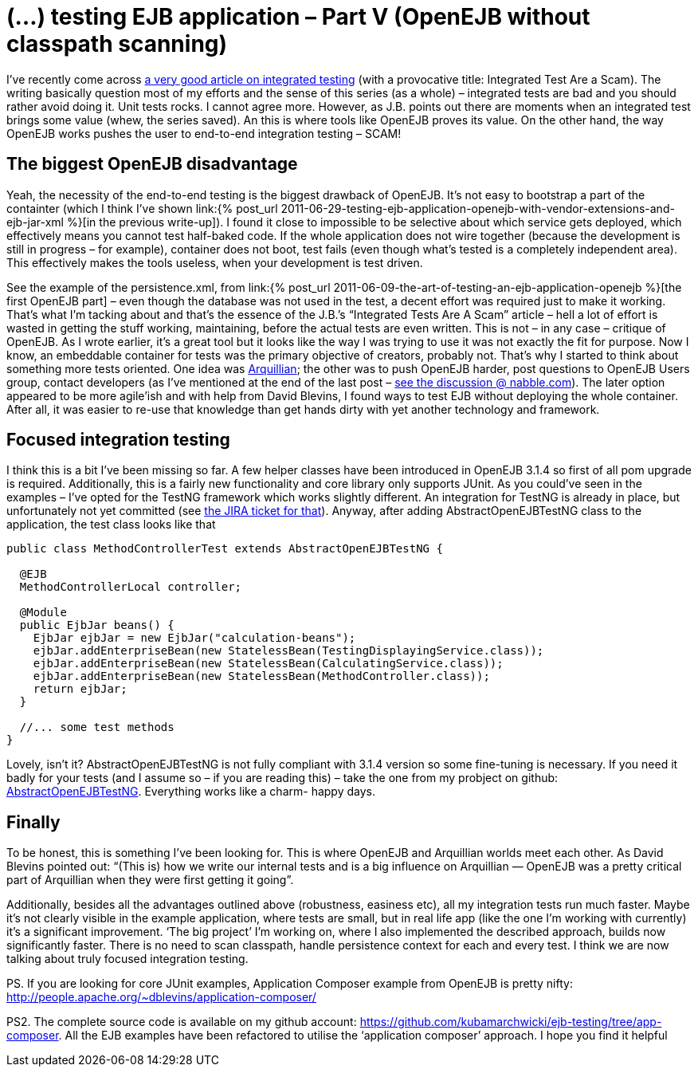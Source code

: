 = {title}
:title: (…) testing EJB application – Part V (OpenEJB without classpath scanning)
:page-layout: post
:page-categories: [posts]
:page-excerpt: Get OpenEJB integration tests run fast, without complete classpath scanning.
:page-disqus_url: http://www.marchwicki.pl/blog/2011/07/testing-ejb-applicatin-openejb-without-classpath-scanning/
:page-redirect_from: /blog/2011/07/testing-ejb-applicatin-openejb-without-classpath-scanning/

I’ve recently come across http://blog.thecodewhisperer.com/2010/10/16/integrated-tests-are-a-scam/[a very good article on integrated testing] (with a provocative title: Integrated Test Are a Scam). The writing basically question most of my efforts and the sense of this series (as a whole) – integrated tests are bad and you should rather avoid doing it. Unit tests rocks. I cannot agree more. However, as J.B. points out there are moments when an integrated test brings some value (whew, the series saved). An this is where tools like OpenEJB proves its value. On the other hand, the way OpenEJB works pushes the user to end-to-end integration testing – SCAM!

== The biggest OpenEJB disadvantage

Yeah, the necessity of the end-to-end testing is the biggest drawback of OpenEJB. It’s not easy to bootstrap a part of the containter (which I think I’ve shown link:{% post_url 2011-06-29-testing-ejb-application-openejb-with-vendor-extensions-and-ejb-jar-xml %}[in the previous write-up]). I found it close to impossible to be selective about which service gets deployed, which effectively means you cannot test half-baked code. If the whole application does not wire together (because the development is still in progress – for example), container does not boot, test fails (even though what’s tested is a completely independent area). This effectively makes the tools useless, when your development is test driven.

See the example of the persistence.xml, from link:{% post_url 2011-06-09-the-art-of-testing-an-ejb-application-openejb %}[the first OpenEJB part] – even though the database was not used in the test, a decent effort was required just to make it working. That’s what I’m tacking about and that’s the essence of the J.B.’s “Integrated Tests Are A Scam” article – hell a lot of effort is wasted in getting the stuff working, maintaining, before the actual tests are even written. This is not – in any case – critique of OpenEJB. As I wrote earlier, it’s a great tool but it looks like the way I was trying to use it was not exactly the fit for purpose. Now I know, an embeddable container for tests was the primary objective of creators, probably not. That’s why I started to think about something more tests oriented. One idea was http://www.jboss.org/arquillian[Arquillian]; the other was to push OpenEJB harder, post questions to OpenEJB Users group, contact developers (as I’ve mentioned at the end of the last post – http://openejb.979440.n4.nabble.com/override-annotation-based-configuration-with-ejb-jar-xml-td3628804.html[see the discussion @ nabble.com]). The later option appeared to be more agile’ish and with help from David Blevins, I found ways to test EJB without deploying the whole container. After all, it was easier to re-use that knowledge than get hands dirty with yet another technology and framework.

== Focused integration testing

I think this is a bit I’ve been missing so far. A few helper classes have been introduced in OpenEJB 3.1.4 so first of all pom upgrade is required. Additionally, this is a fairly new functionality and core library only supports JUnit. As you could’ve seen in the examples – I’ve opted for the TestNG framework which works slightly different. An integration for TestNG is already in place, but unfortunately not yet committed (see https://issues.apache.org/jira/browse/OPENEJB-1526[the JIRA ticket for that]). Anyway, after adding AbstractOpenEJBTestNG class to the application, the test class looks like that

[source, java]
----
public class MethodControllerTest extends AbstractOpenEJBTestNG {

  @EJB
  MethodControllerLocal controller;

  @Module
  public EjbJar beans() {
    EjbJar ejbJar = new EjbJar("calculation-beans");
    ejbJar.addEnterpriseBean(new StatelessBean(TestingDisplayingService.class));
    ejbJar.addEnterpriseBean(new StatelessBean(CalculatingService.class));
    ejbJar.addEnterpriseBean(new StatelessBean(MethodController.class));
    return ejbJar;
  }

  //... some test methods
}
----

Lovely, isn’t it? AbstractOpenEJBTestNG is not fully compliant with 3.1.4 version so some fine-tuning is necessary. If you need it badly for your tests (and I assume so – if you are reading this) – take the one from my probject on github: https://github.com/kubamarchwicki/ejb-testing/blob/app-composer/ejb/src/test/java/org/apache/openejb/testng/AbstractOpenEJBTestNG.java[AbstractOpenEJBTestNG]. Everything works like a charm- happy days.

== Finally

To be honest, this is something I’ve been looking for. This is where OpenEJB and Arquillian worlds meet each other. As David Blevins pointed out: “(This is) how we write our internal tests and is a big influence on Arquillian — OpenEJB was a pretty critical part of Arquillian when they were first getting it going”.

Additionally, besides all the advantages outlined above (robustness, easiness etc), all my integration tests run much faster. Maybe it’s not clearly visible in the example application, where tests are small, but in real life app (like the one I’m working with currently) it’s a significant improvement. ‘The big project’ I’m working on, where I also implemented the described approach, builds now significantly faster. There is no need to scan classpath, handle persistence context for each and every test. I think we are now talking about truly focused integration testing.

PS. If you are looking for core JUnit examples, Application Composer example from OpenEJB is pretty nifty: http://people.apache.org/~dblevins/application-composer/

PS2. The complete source code is available on my github account: https://github.com/kubamarchwicki/ejb-testing/tree/app-composer. All the EJB examples have been refactored to utilise the ‘application composer’ approach. I hope you find it helpful
